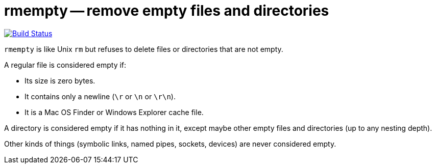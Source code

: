# rmempty -- remove empty files and directories

image::https://api.cirrus-ci.com/github/lassik/rmempty.svg[Build Status, link=https://cirrus-ci.com/github/lassik/rmempty]

`rmempty` is like Unix `rm` but refuses to delete files or directories
that are not empty.

A regular file is considered empty if:

* Its size is zero bytes.
* It contains only a newline (`\r` or `\n` or `\r\n`).
* It is a Mac OS Finder or Windows Explorer cache file.

A directory is considered empty if it has nothing in it, except maybe
other empty files and directories (up to any nesting depth).

Other kinds of things (symbolic links, named pipes, sockets, devices)
are never considered empty.
